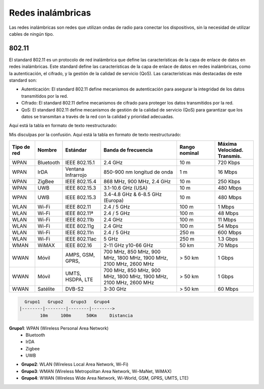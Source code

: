 Redes inalámbricas
==================

Las redes inalámbricas son redes que utilizan ondas de radio para conectar los
dispositivos, sin la necesidad de utilizar cables de ningún tipo.

802.11
------
El standard 802.11 es un protocolo de red inalámbrica que define las características de la capa de enlace de datos en redes inalámbricas. Este standard define las características de la capa de enlace de datos en redes inalámbricas, como la autenticación, el cifrado, y la gestión de la calidad de servicio (QoS). Las características más destacadas de este standard son:

* Autenticación: El standard 802.11 define mecanismos de autenticación para asegurar la integridad de los datos transmitidos por la red.
* Cifrado: El standard 802.11 define mecanismos de cifrado para proteger los datos transmitidos por la red.
* QoS: El standard 802.11 define mecanismos de gestión de la calidad de servicio (QoS) para garantizar que los datos se transmitan a través de la red con la calidad y prioridad adecuadas.

Aquí está la tabla en formato de texto reestructurado:

Mis disculpas por la confusión. Aquí está la tabla en formato de texto reestructurado:


.. list-table::
   :widths: 10 10 15 30 15 15
   :header-rows: 1

   * - Tipo de red
     - Nombre
     - Estándar
     - Banda de frecuencia
     - Rango nominal
     - Máxima Velocidad. Transmis.
   * - WPAN
     - Bluetooth
     - IEEE 802.15.1
     - 2.4 GHz
     - 10 m
     - 720 Kbps
   * - WPAN
     - IrDA
     - Ventana Infrarrojo
     - 850-900 nm longitud de onda
     - 1 m
     - 16 Mbps
   * - WPAN
     - ZigBee
     - IEEE 802.15.4
     - 868 MHz, 900 MHz, 2.4 GHz
     - 10 m
     - 250 Kbps
   * - WPAN
     - UWB
     - IEEE 802.15.3
     - 3.1-10.6 GHz (USA)
     - 10 m
     - 480 Mbps
   * - WPAN
     - UWB
     - IEEE 802.15.3
     - 3.4-4.8 GHz & 6-8.5 GHz (Europa)
     - 10 m
     - 480 Mbps
   * - WLAN
     - Wi-Fi
     - IEEE 802.11
     - 2.4 / 5 GHz
     - 100 m
     - 1 Mbps
   * - WLAN
     - Wi-Fi
     - IEEE 802.11ª
     - 2.4 / 5 GHz
     - 100 m
     - 48 Mbps
   * - WLAN
     - Wi-Fi
     - IEEE 802.11b
     - 2.4 GHz
     - 100 m
     - 11 Mbps
   * - WLAN
     - Wi-Fi
     - IEEE 802.11g
     - 2.4 GHz
     - 100 m
     - 54 Mbps
   * - WLAN
     - Wi-Fi
     - IEEE 802.11n
     - 2.4 / 5 GHz
     - 250 m
     - 600 Mbps
   * - WLAN
     - Wi-Fi
     - IEEE 802.11ac
     - 5 GHz
     - 250 m
     - 1.3 Gbps
   * - WMAN
     - WiMAX
     - IEEE 802.16
     - 2-11 GHz y10-66 GHz
     - 50 km
     - 70 Mbps
   * - WWAN
     - Móvil
     - AMPS, GSM, GPRS,
     - 700 MHz, 850 MHz, 900 MHz, 1800 MHz, 1900 MHz, 2100 MHz, 2600 MHz
     - > 50 km
     - 1 Gbps
   * - WWAN
     - Móvil
     - UMTS, HSDPA, LTE
     - 700 MHz, 850 MHz, 900 MHz, 1800 MHz, 1900 MHz, 2100 MHz, 2600 MHz
     - > 50 km
     - 1 Gbps
   * - WWAN
     - Satélite
     - DVB-S2
     - 3-30 GHz
     - > 50 km
     - 60 Mbps

.. code::
   
     Grupo1   Grupo2   Grupo3   Grupo4
   |--------|--------|--------|-------->
           10m     100m      50Km     Distancia


.. note:

    *Clasificación de las redes inalámbricas*:
    10m: 10 metros
    100m: 100 metros
    50Km: 50 kilómetros

**Grupo1**: WPAN (Wireless Personal Area Network)
   - Bluetooth
   - IrDA
   - Zigbee
   - UWB
   
- **Grupo2**: WLAN (Wireless Local Area Network, Wi-Fi)
- **Grupo3**: WMAN (Wireless Metropolitan Area Network, Wi-MaNet, WiMAX)
- **Grupo4**: WWAN (Wireless Wide Area Network, Wi-World, GSM, GPRS, UMTS, LTE)
